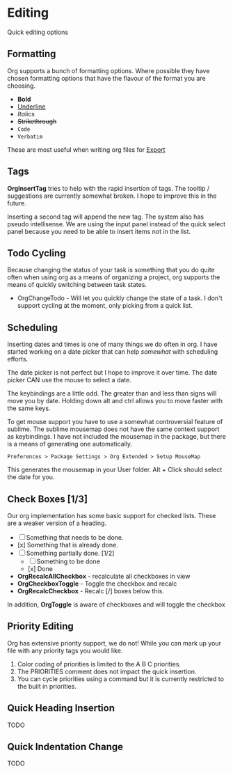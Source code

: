 * Editing
  Quick editing options

** Formatting
   Org supports a bunch of formatting options.
   Where possible they have chosen formatting options
   that have the flavour of the format you are choosing.

   - *Bold*
   - _Underline_
   - /Italics/
   - +Strikethrough+
   - ~Code~
   - =Verbatim=

   These are most useful when writing org files for [[file:pandoc.org][Export]] 

** Tags
   *OrgInsertTag* tries to help with the rapid insertion of tags.
   The tooltip / suggestions are currently somewhat broken. I hope to improve this in the future.

   [[file:images/inserttag.gif]]

   Inserting a second tag will append the new tag. The system also has pseudo intellisense.
   We are using the input panel instead of the quick select panel because you need to be able to insert
   items not in the list.

   [[file:images/taginsert.gif]]

** Todo Cycling
   Because changing the status of your task is something that you do
   quite often when using org as a means of organizing a project,
   org supports the means of quickly switching between task states.

   - OrgChangeTodo - Will let you quickly change the state of
     a task. I don't support cycling at the moment, only picking from
     a quick list.

   [[file:images/todoswitch.gif]]

** Scheduling
   Inserting dates and times is one of many things we do often in org.
   I have started working on a date picker that can help /somewhat/ with
   scheduling efforts.

   [[file:images/scheduling.gif]] 

   The date picker is not perfect but I hope to improve it over time.
   The date picker CAN use the mouse to select a date.

   The keybindings are a little odd. The greater than and less than
   signs will move you by date. Holding down alt and ctrl allows you to
   move faster with the same keys. 

   To get mouse support you have to use a somewhat controversial feature of sublime. The sublime mousemap does not have the same context support 
   as keybindings.
   I have not included the mousemap in the package, but there is a means
   of generating one automatically.

   #+BEGIN_EXAMPLE
     Preferences > Package Settings > Org Extended > Setup MouseMap
   #+END_EXAMPLE

   This generates the mousemap in your User folder. Alt + Click should select the date for you.

** Check Boxes [1/3]

   Our org implementation has some basic support for checked lists.
   These are a weaker version of a heading.

   - [ ] Something that needs to be done.
   - [x] Something that is already done.
   - [-] Something partially done. [1/2]
     - [ ] Something to be done
     - [x] Done

   - *OrgRecalcAllCheckbox* - recalculate all checkboxes in view
   - *OrgCheckboxToggle*    - Toggle the checkbox and recalc
   - *OrgRecalcCheckbox*    - Recalc [/] boxes below this.

   In addition, *OrgToggle* is aware of checkboxes and will toggle the checkbox

   [[file:images/orgcheckboxes.gif]]

** Priority Editing
   Org has extensive priority support, we do not!
   While you can mark up your file with any priority tags you would like.

   [[file:images/priorities.jpg]] 

   1. Color coding of priorities is limited to the A B C priorities.
   2. The PRIORITIES comment does not impact the quick insertion.
   3. You can cycle priorities using a command but it is currently restricted to the built in priorities.

   [[file:images/priorities_cycling.gif]]

** Quick Heading Insertion
   TODO

** Quick Indentation Change
   TODO




























